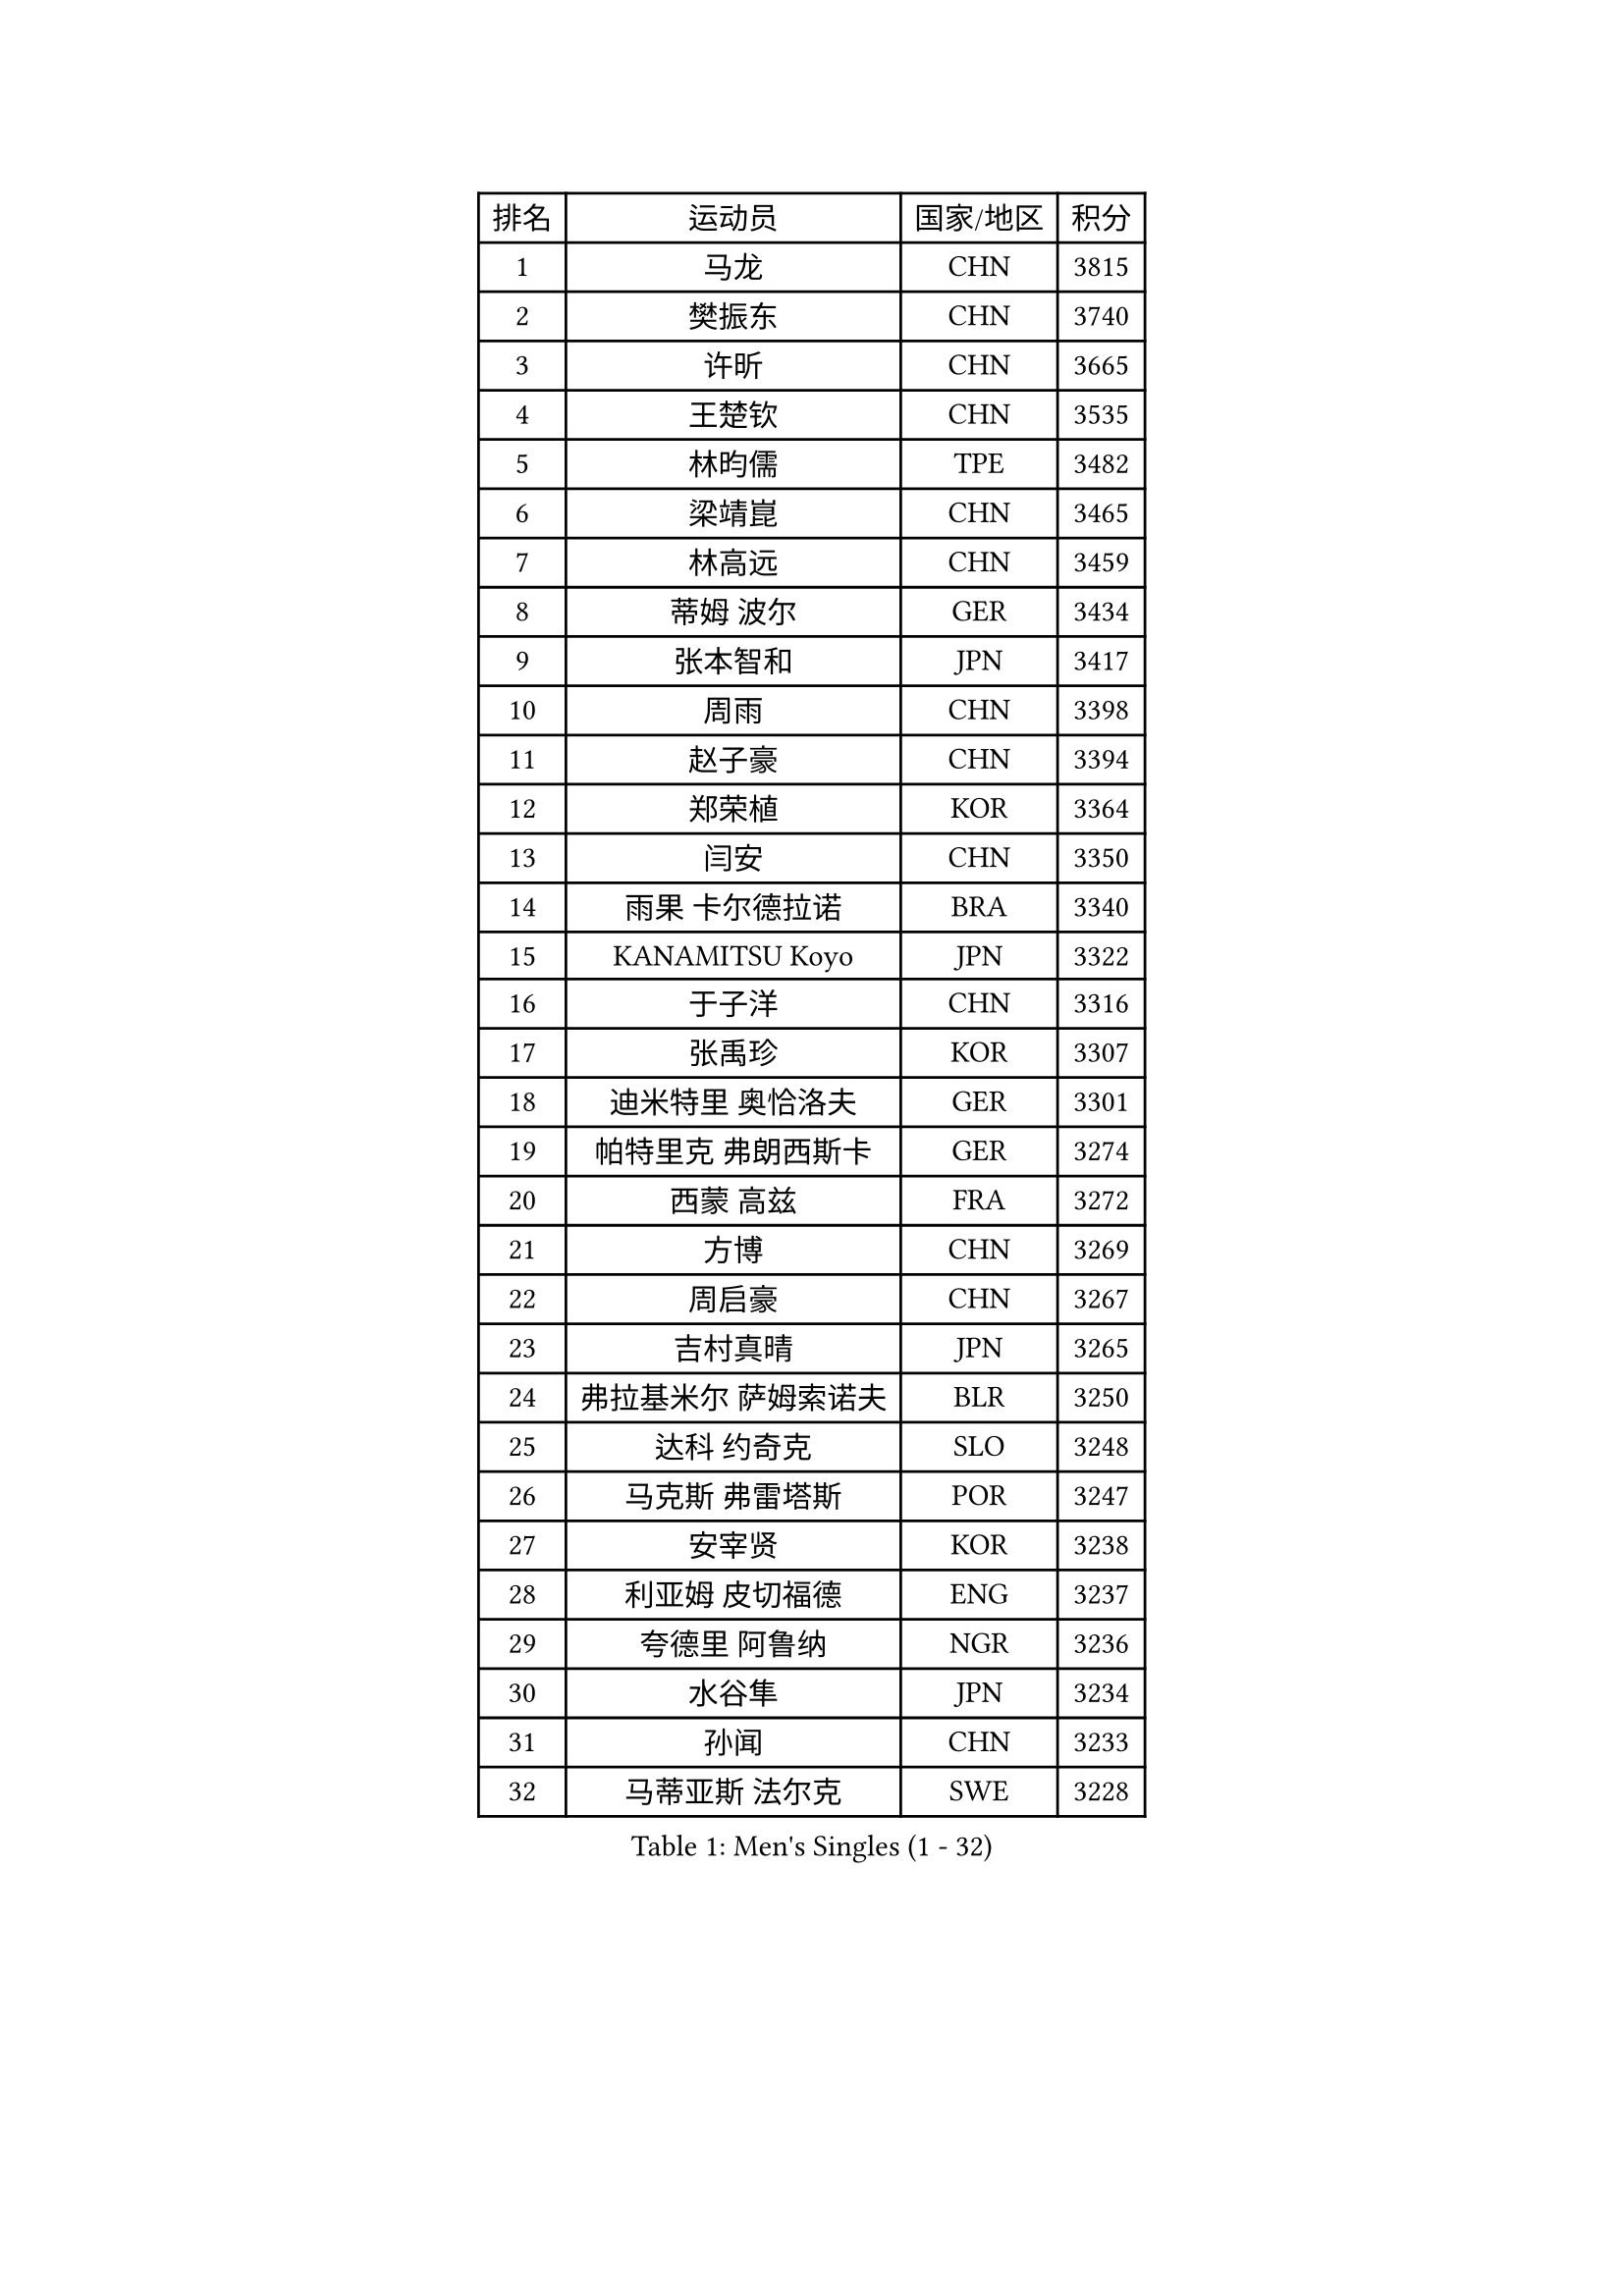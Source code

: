 
#set text(font: ("Courier New", "NSimSun"))
#figure(
  caption: "Men's Singles (1 - 32)",
    table(
      columns: 4,
      [排名], [运动员], [国家/地区], [积分],
      [1], [马龙], [CHN], [3815],
      [2], [樊振东], [CHN], [3740],
      [3], [许昕], [CHN], [3665],
      [4], [王楚钦], [CHN], [3535],
      [5], [林昀儒], [TPE], [3482],
      [6], [梁靖崑], [CHN], [3465],
      [7], [林高远], [CHN], [3459],
      [8], [蒂姆 波尔], [GER], [3434],
      [9], [张本智和], [JPN], [3417],
      [10], [周雨], [CHN], [3398],
      [11], [赵子豪], [CHN], [3394],
      [12], [郑荣植], [KOR], [3364],
      [13], [闫安], [CHN], [3350],
      [14], [雨果 卡尔德拉诺], [BRA], [3340],
      [15], [KANAMITSU Koyo], [JPN], [3322],
      [16], [于子洋], [CHN], [3316],
      [17], [张禹珍], [KOR], [3307],
      [18], [迪米特里 奥恰洛夫], [GER], [3301],
      [19], [帕特里克 弗朗西斯卡], [GER], [3274],
      [20], [西蒙 高兹], [FRA], [3272],
      [21], [方博], [CHN], [3269],
      [22], [周启豪], [CHN], [3267],
      [23], [吉村真晴], [JPN], [3265],
      [24], [弗拉基米尔 萨姆索诺夫], [BLR], [3250],
      [25], [达科 约奇克], [SLO], [3248],
      [26], [马克斯 弗雷塔斯], [POR], [3247],
      [27], [安宰贤], [KOR], [3238],
      [28], [利亚姆 皮切福德], [ENG], [3237],
      [29], [夸德里 阿鲁纳], [NGR], [3236],
      [30], [水谷隼], [JPN], [3234],
      [31], [孙闻], [CHN], [3233],
      [32], [马蒂亚斯 法尔克], [SWE], [3228],
    )
  )#pagebreak()

#set text(font: ("Courier New", "NSimSun"))
#figure(
  caption: "Men's Singles (33 - 64)",
    table(
      columns: 4,
      [排名], [运动员], [国家/地区], [积分],
      [33], [赵胜敏], [KOR], [3226],
      [34], [宇田幸矢], [JPN], [3223],
      [35], [艾曼纽 莱贝松], [FRA], [3215],
      [36], [乔纳森 格罗斯], [DEN], [3212],
      [37], [#text(gray, "郑培峰")], [CHN], [3201],
      [38], [刘丁硕], [CHN], [3200],
      [39], [神巧也], [JPN], [3189],
      [40], [徐瑛彬], [CHN], [3183],
      [41], [徐晨皓], [CHN], [3181],
      [42], [卢文 菲鲁斯], [GER], [3180],
      [43], [森园政崇], [JPN], [3174],
      [44], [#text(gray, "马特")], [CHN], [3173],
      [45], [丹羽孝希], [JPN], [3173],
      [46], [陈建安], [TPE], [3169],
      [47], [HIRANO Yuki], [JPN], [3167],
      [48], [PUCAR Tomislav], [CRO], [3166],
      [49], [#text(gray, "大岛祐哉")], [JPN], [3163],
      [50], [卡纳克 贾哈], [USA], [3159],
      [51], [#text(gray, "朱霖峰")], [CHN], [3157],
      [52], [庄智渊], [TPE], [3154],
      [53], [及川瑞基], [JPN], [3144],
      [54], [SHIBAEV Alexander], [RUS], [3138],
      [55], [薛飞], [CHN], [3136],
      [56], [WALTHER Ricardo], [GER], [3134],
      [57], [李尚洙], [KOR], [3130],
      [58], [黄镇廷], [HKG], [3127],
      [59], [吉村和弘], [JPN], [3124],
      [60], [PERSSON Jon], [SWE], [3121],
      [61], [贝内迪克特 杜达], [GER], [3120],
      [62], [蒂亚戈 阿波罗尼亚], [POR], [3116],
      [63], [克里斯坦 卡尔松], [SWE], [3111],
      [64], [#text(gray, "UEDA Jin")], [JPN], [3110],
    )
  )#pagebreak()

#set text(font: ("Courier New", "NSimSun"))
#figure(
  caption: "Men's Singles (65 - 96)",
    table(
      columns: 4,
      [排名], [运动员], [国家/地区], [积分],
      [65], [林钟勋], [KOR], [3109],
      [66], [PARK Ganghyeon], [KOR], [3108],
      [67], [GNANASEKARAN Sathiyan], [IND], [3103],
      [68], [DRINKHALL Paul], [ENG], [3101],
      [69], [DESAI Harmeet], [IND], [3099],
      [70], [徐海东], [CHN], [3096],
      [71], [#text(gray, "松平健太")], [JPN], [3096],
      [72], [WEI Shihao], [CHN], [3091],
      [73], [ZHAI Yujia], [DEN], [3085],
      [74], [#text(gray, "GERELL Par")], [SWE], [3081],
      [75], [帕纳吉奥迪斯 吉奥尼斯], [GRE], [3080],
      [76], [安东 卡尔伯格], [SWE], [3076],
      [77], [WANG Eugene], [CAN], [3071],
      [78], [邱党], [GER], [3069],
      [79], [罗伯特 加尔多斯], [AUT], [3069],
      [80], [#text(gray, "WANG Zengyi")], [POL], [3069],
      [81], [MAJOROS Bence], [HUN], [3067],
      [82], [赵大成], [KOR], [3065],
      [83], [雅克布 迪亚斯], [POL], [3065],
      [84], [村松雄斗], [JPN], [3065],
      [85], [#text(gray, "TAKAKIWA Taku")], [JPN], [3064],
      [86], [吉田雅己], [JPN], [3061],
      [87], [田中佑汰], [JPN], [3058],
      [88], [SKACHKOV Kirill], [RUS], [3058],
      [89], [#text(gray, "LUNDQVIST Jens")], [SWE], [3057],
      [90], [户上隼辅], [JPN], [3055],
      [91], [周恺], [CHN], [3050],
      [92], [PISTEJ Lubomir], [SVK], [3049],
      [93], [巴斯蒂安 斯蒂格], [GER], [3042],
      [94], [特里斯坦 弗洛雷], [FRA], [3041],
      [95], [KOU Lei], [UKR], [3039],
      [96], [特鲁斯 莫雷加德], [SWE], [3037],
    )
  )#pagebreak()

#set text(font: ("Courier New", "NSimSun"))
#figure(
  caption: "Men's Singles (97 - 128)",
    table(
      columns: 4,
      [排名], [运动员], [国家/地区], [积分],
      [97], [安德烈 加奇尼], [CRO], [3036],
      [98], [HWANG Minha], [KOR], [3035],
      [99], [ACHANTA Sharath Kamal], [IND], [3030],
      [100], [汪洋], [SVK], [3027],
      [101], [AKKUZU Can], [FRA], [3026],
      [102], [TOKIC Bojan], [SLO], [3022],
      [103], [BADOWSKI Marek], [POL], [3022],
      [104], [NUYTINCK Cedric], [BEL], [3019],
      [105], [#text(gray, "NORDBERG Hampus")], [SWE], [3013],
      [106], [LIU Yebo], [CHN], [3007],
      [107], [AN Ji Song], [PRK], [3005],
      [108], [奥马尔 阿萨尔], [EGY], [3004],
      [109], [CARVALHO Diogo], [POR], [3004],
      [110], [KIZUKURI Yuto], [JPN], [3004],
      [111], [#text(gray, "金珉锡")], [KOR], [3003],
      [112], [ROBLES Alvaro], [ESP], [3002],
      [113], [向鹏], [CHN], [2992],
      [114], [TSUBOI Gustavo], [BRA], [2989],
      [115], [ANGLES Enzo], [FRA], [2985],
      [116], [NIU Guankai], [CHN], [2985],
      [117], [ORT Kilian], [GER], [2982],
      [118], [CASSIN Alexandre], [FRA], [2978],
      [119], [ANTHONY Amalraj], [IND], [2977],
      [120], [WU Jiaji], [DOM], [2972],
      [121], [LIAO Cheng-Ting], [TPE], [2971],
      [122], [诺沙迪 阿拉米扬], [IRI], [2970],
      [123], [KARAKASEVIC Aleksandar], [SRB], [2970],
      [124], [#text(gray, "SEO Hyundeok")], [KOR], [2969],
      [125], [SZOCS Hunor], [ROU], [2968],
      [126], [SIRUCEK Pavel], [CZE], [2967],
      [127], [CIFUENTES Horacio], [ARG], [2967],
      [128], [#text(gray, "MATSUDAIRA Kenji")], [JPN], [2967],
    )
  )